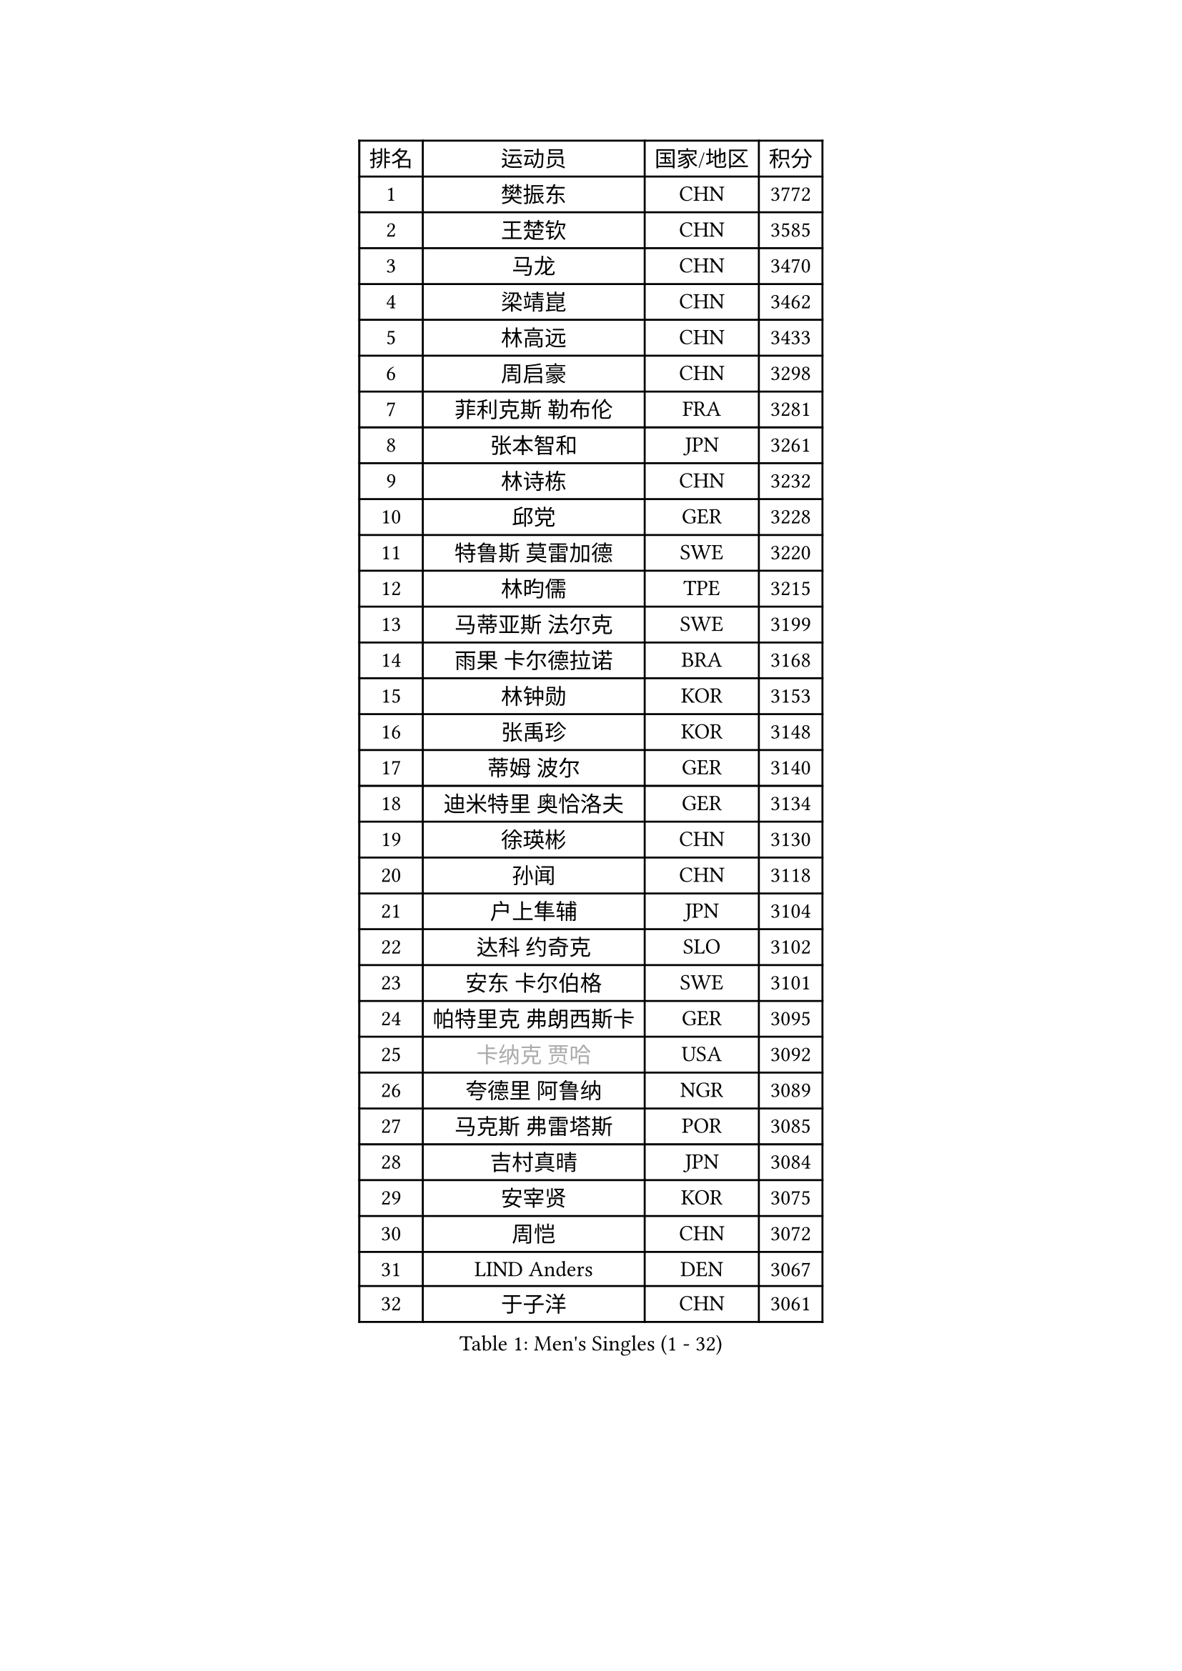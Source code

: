 
#set text(font: ("Courier New", "NSimSun"))
#figure(
  caption: "Men's Singles (1 - 32)",
    table(
      columns: 4,
      [排名], [运动员], [国家/地区], [积分],
      [1], [樊振东], [CHN], [3772],
      [2], [王楚钦], [CHN], [3585],
      [3], [马龙], [CHN], [3470],
      [4], [梁靖崑], [CHN], [3462],
      [5], [林高远], [CHN], [3433],
      [6], [周启豪], [CHN], [3298],
      [7], [菲利克斯 勒布伦], [FRA], [3281],
      [8], [张本智和], [JPN], [3261],
      [9], [林诗栋], [CHN], [3232],
      [10], [邱党], [GER], [3228],
      [11], [特鲁斯 莫雷加德], [SWE], [3220],
      [12], [林昀儒], [TPE], [3215],
      [13], [马蒂亚斯 法尔克], [SWE], [3199],
      [14], [雨果 卡尔德拉诺], [BRA], [3168],
      [15], [林钟勋], [KOR], [3153],
      [16], [张禹珍], [KOR], [3148],
      [17], [蒂姆 波尔], [GER], [3140],
      [18], [迪米特里 奥恰洛夫], [GER], [3134],
      [19], [徐瑛彬], [CHN], [3130],
      [20], [孙闻], [CHN], [3118],
      [21], [户上隼辅], [JPN], [3104],
      [22], [达科 约奇克], [SLO], [3102],
      [23], [安东 卡尔伯格], [SWE], [3101],
      [24], [帕特里克 弗朗西斯卡], [GER], [3095],
      [25], [#text(gray, "卡纳克 贾哈")], [USA], [3092],
      [26], [夸德里 阿鲁纳], [NGR], [3089],
      [27], [马克斯 弗雷塔斯], [POR], [3085],
      [28], [吉村真晴], [JPN], [3084],
      [29], [安宰贤], [KOR], [3075],
      [30], [周恺], [CHN], [3072],
      [31], [LIND Anders], [DEN], [3067],
      [32], [于子洋], [CHN], [3061],
    )
  )#pagebreak()

#set text(font: ("Courier New", "NSimSun"))
#figure(
  caption: "Men's Singles (33 - 64)",
    table(
      columns: 4,
      [排名], [运动员], [国家/地区], [积分],
      [33], [向鹏], [CHN], [3054],
      [34], [奥马尔 阿萨尔], [EGY], [3047],
      [35], [赵子豪], [CHN], [3044],
      [36], [赵胜敏], [KOR], [3039],
      [37], [薛飞], [CHN], [3035],
      [38], [艾利克斯 勒布伦], [FRA], [3033],
      [39], [田中佑汰], [JPN], [3028],
      [40], [庄智渊], [TPE], [3020],
      [41], [黄镇廷], [HKG], [3012],
      [42], [徐海东], [CHN], [3011],
      [43], [刘丁硕], [CHN], [2992],
      [44], [帕纳吉奥迪斯 吉奥尼斯], [GRE], [2987],
      [45], [松岛辉空], [JPN], [2985],
      [46], [赵大成], [KOR], [2981],
      [47], [WANG Eugene], [CAN], [2973],
      [48], [梁俨苧], [CHN], [2972],
      [49], [FENG Yi-Hsin], [TPE], [2972],
      [50], [卢文 菲鲁斯], [GER], [2970],
      [51], [宇田幸矢], [JPN], [2959],
      [52], [乔纳森 格罗斯], [DEN], [2959],
      [53], [袁励岑], [CHN], [2954],
      [54], [GERALDO Joao], [POR], [2940],
      [55], [李尚洙], [KOR], [2938],
      [56], [HABESOHN Daniel], [AUT], [2936],
      [57], [吴晙诚], [KOR], [2930],
      [58], [ROBLES Alvaro], [ESP], [2929],
      [59], [NUYTINCK Cedric], [BEL], [2924],
      [60], [西蒙 高兹], [FRA], [2923],
      [61], [KIZUKURI Yuto], [JPN], [2919],
      [62], [汪洋], [SVK], [2917],
      [63], [#text(gray, "丹羽孝希")], [JPN], [2914],
      [64], [蒂亚戈 阿波罗尼亚], [POR], [2910],
    )
  )#pagebreak()

#set text(font: ("Courier New", "NSimSun"))
#figure(
  caption: "Men's Singles (65 - 96)",
    table(
      columns: 4,
      [排名], [运动员], [国家/地区], [积分],
      [65], [WALTHER Ricardo], [GER], [2907],
      [66], [神巧也], [JPN], [2907],
      [67], [克里斯坦 卡尔松], [SWE], [2905],
      [68], [篠塚大登], [JPN], [2902],
      [69], [利亚姆 皮切福德], [ENG], [2901],
      [70], [诺沙迪 阿拉米扬], [IRI], [2900],
      [71], [高承睿], [TPE], [2897],
      [72], [贝内迪克特 杜达], [GER], [2893],
      [73], [及川瑞基], [JPN], [2884],
      [74], [NIU Guankai], [CHN], [2882],
      [75], [JANCARIK Lubomir], [CZE], [2880],
      [76], [斯蒂芬 门格尔], [GER], [2874],
      [77], [安德烈 加奇尼], [CRO], [2873],
      [78], [AN Ji Song], [PRK], [2863],
      [79], [基里尔 格拉西缅科], [KAZ], [2859],
      [80], [PUCAR Tomislav], [CRO], [2859],
      [81], [PARK Ganghyeon], [KOR], [2855],
      [82], [BARDET Lilian], [FRA], [2853],
      [83], [艾曼纽 莱贝松], [FRA], [2853],
      [84], [BADOWSKI Marek], [POL], [2853],
      [85], [ORT Kilian], [GER], [2850],
      [86], [ROLLAND Jules], [FRA], [2844],
      [87], [MONTEIRO Joao], [POR], [2843],
      [88], [吉村和弘], [JPN], [2839],
      [89], [WU Jiaji], [DOM], [2838],
      [90], [PERSSON Jon], [SWE], [2837],
      [91], [雅克布 迪亚斯], [POL], [2837],
      [92], [AKKUZU Can], [FRA], [2832],
      [93], [CASSIN Alexandre], [FRA], [2824],
      [94], [QUEK Izaac], [SGP], [2824],
      [95], [CHEN Yuanyu], [CHN], [2821],
      [96], [LIAO Cheng-Ting], [TPE], [2817],
    )
  )#pagebreak()

#set text(font: ("Courier New", "NSimSun"))
#figure(
  caption: "Men's Singles (97 - 128)",
    table(
      columns: 4,
      [排名], [运动员], [国家/地区], [积分],
      [97], [ALLEGRO Martin], [BEL], [2817],
      [98], [ZENG Beixun], [CHN], [2816],
      [99], [CARVALHO Diogo], [POR], [2815],
      [100], [BRODD Viktor], [SWE], [2813],
      [101], [AIDA Satoshi], [JPN], [2810],
      [102], [特里斯坦 弗洛雷], [FRA], [2809],
      [103], [URSU Vladislav], [MDA], [2809],
      [104], [#text(gray, "LIU Yebo")], [CHN], [2805],
      [105], [DRINKHALL Paul], [ENG], [2805],
      [106], [曹巍], [CHN], [2805],
      [107], [PISTEJ Lubomir], [SVK], [2804],
      [108], [PARK Chan-Hyeok], [KOR], [2802],
      [109], [DESAI Harmeet], [IND], [2801],
      [110], [LAM Siu Hang], [HKG], [2800],
      [111], [IONESCU Eduard], [ROU], [2798],
      [112], [GNANASEKARAN Sathiyan], [IND], [2797],
      [113], [CIFUENTES Horacio], [ARG], [2797],
      [114], [OUAICHE Stephane], [ALG], [2792],
      [115], [HACHARD Antoine], [FRA], [2789],
      [116], [DORR Esteban], [FRA], [2788],
      [117], [SGOUROPOULOS Ioannis], [GRE], [2786],
      [118], [ACHANTA Sharath Kamal], [IND], [2785],
      [119], [LAMBIET Florent], [BEL], [2785],
      [120], [YOSHIYAMA Ryoichi], [JPN], [2784],
      [121], [罗伯特 加尔多斯], [AUT], [2780],
      [122], [DE NODREST Leo], [FRA], [2776],
      [123], [SAI Linwei], [CHN], [2776],
      [124], [MAJOROS Bence], [HUN], [2774],
      [125], [WANG Chen Ce], [CHN], [2774],
      [126], [STUMPER Kay], [GER], [2774],
      [127], [YANG Tzu-Yi], [TPE], [2774],
      [128], [KANG Dongsoo], [KOR], [2772],
    )
  )
